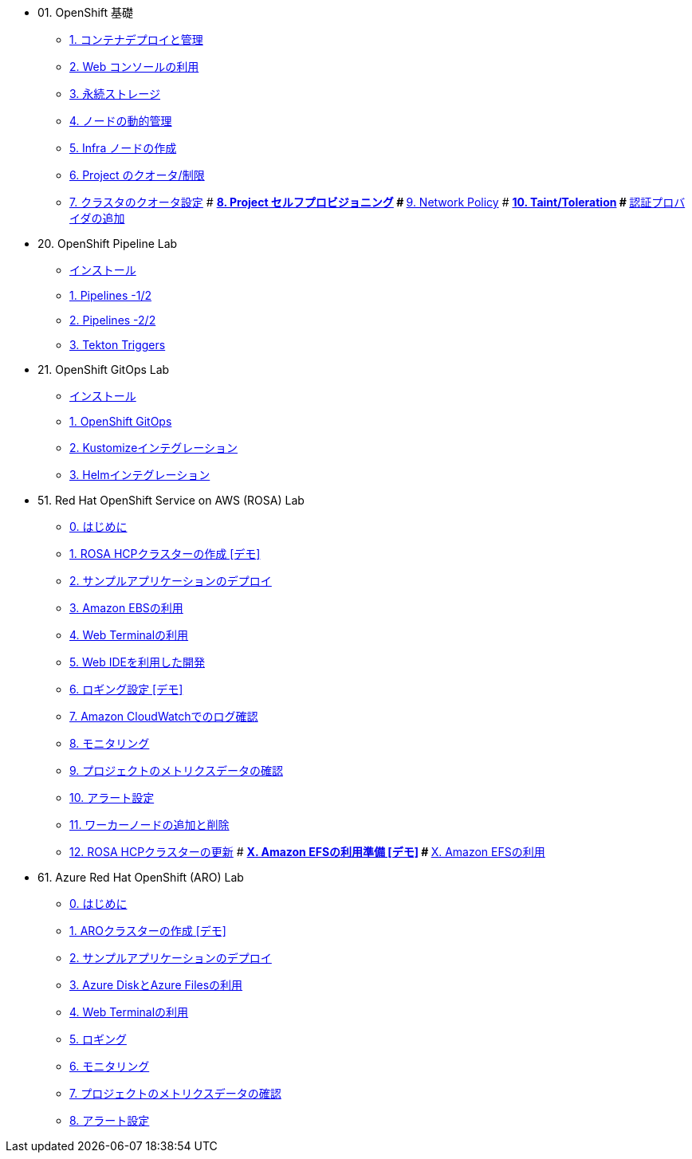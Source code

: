 
* 01. OpenShift 基礎
** xref:01_app-mgmt-basics.adoc[1. コンテナデプロイと管理]
** xref:01_app-deployment.adoc[2. Web コンソールの利用]
** xref:02_app-storage-basics.adoc[3. 永続ストレージ]
** xref:03_machinesets.adoc[4. ノードの動的管理]
** xref:04_infra-nodes.adoc[5. Infra ノードの作成]
** xref:06_template-quota-limits.adoc[6. Project のクオータ/制限]
** xref:07_clusterresourcequota.adoc[7. クラスタのクオータ設定]
# ** xref:08_disabling-project-self-provisioning.adoc[8. Project セルフプロビジョニング]
# ** xref:09_networking.adoc[9. Network Policy]
# ** xref:10_taints-and-tolerations.adoc[10. Taint/Toleration]
# ** xref:05_ldap-groupsync.adoc[認証プロバイダの追加]

* 20. OpenShift Pipeline Lab
** xref:10-pipeline-install.adoc[インストール]
** xref:11-pipelines.adoc[1. Pipelines -1/2]
** xref:12-add-task.adoc[2. Pipelines -2/2]
** xref:13-triggers.adoc[3. Tekton Triggers]

* 21. OpenShift GitOps Lab
** xref:20-GitOps-install.adoc[インストール]
** xref:21-GitOps.adoc[1. OpenShift GitOps]
** xref:22-Kustomize.adoc[2. Kustomizeインテグレーション]
** xref:23-Helm.adoc[3. Helmインテグレーション]

* 51. Red Hat OpenShift Service on AWS (ROSA) Lab
** xref:50-rosa-info.adoc[0. はじめに]
** xref:51-rosa-hcp-create.adoc[1. ROSA HCPクラスターの作成 [デモ\]]
** xref:52-rosa-app-deploy.adoc[2. サンプルアプリケーションのデプロイ]
** xref:53-rosa-ebs.adoc[3. Amazon EBSの利用]
** xref:54-1-rosa-web-terminal.adoc[4. Web Terminalの利用]
** xref:54-2-rosa-dev-spaces.adoc[5. Web IDEを利用した開発]
** xref:55-1-rosa-log-01.adoc[6. ロギング設定 [デモ\]]
** xref:55-1-rosa-log-02.adoc[7. Amazon CloudWatchでのログ確認]
** xref:55-2-rosa-monitoring.adoc[8. モニタリング]
** xref:55-3-rosa-project-metrics.adoc[9. プロジェクトのメトリクスデータの確認]
** xref:55-4-rosa-alert.adoc[10. アラート設定]
** xref:56-rosa-nodes.adoc[11. ワーカーノードの追加と削除]
** xref:57-rosa-upgrade.adoc[12. ROSA HCPクラスターの更新]
# ** xref:59-X-rosa-efs-01.adoc[X. Amazon EFSの利用準備 [デモ\]]
# ** xref:59-X-rosa-efs-02.adoc[X. Amazon EFSの利用]

* 61. Azure Red Hat OpenShift (ARO) Lab
** xref:60-aro-info.adoc[0. はじめに]
** xref:61-aro-create.adoc[1. AROクラスターの作成 [デモ\]]
** xref:62-aro-app-deploy.adoc[2. サンプルアプリケーションのデプロイ]
** xref:63-aro-storage.adoc[3. Azure DiskとAzure Filesの利用]
** xref:64-aro-web-terminal.adoc[4. Web Terminalの利用]
** xref:65-aro-logging.adoc[5. ロギング]
** xref:66-1-aro-monitoring.adoc[6. モニタリング]
** xref:66-2-aro-project-metrics.adoc[7. プロジェクトのメトリクスデータの確認]
** xref:66-3-aro-alert.adoc[8. アラート設定]

